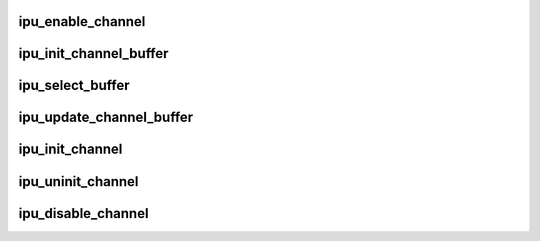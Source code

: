 .. -*- coding: utf-8; mode: rst -*-
.. src-file: drivers/dma/ipu/ipu_idmac.c

.. _`ipu_enable_channel`:

ipu_enable_channel
==================

.. c:function:: int ipu_enable_channel(struct idmac *idmac, struct idmac_channel *ichan)

    enable an IPU channel.

    :param struct idmac \*idmac:
        IPU DMAC context.

    :param struct idmac_channel \*ichan:
        IDMAC channel.

.. _`ipu_init_channel_buffer`:

ipu_init_channel_buffer
=======================

.. c:function:: int ipu_init_channel_buffer(struct idmac_channel *ichan, enum pixel_fmt pixel_fmt, uint16_t width, uint16_t height, uint32_t stride, enum ipu_rotate_mode rot_mode, dma_addr_t phyaddr_0, dma_addr_t phyaddr_1)

    initialize a buffer for logical IPU channel.

    :param struct idmac_channel \*ichan:
        IDMAC channel.

    :param enum pixel_fmt pixel_fmt:
        pixel format of buffer. Pixel format is a FOURCC ASCII code.

    :param uint16_t width:
        width of buffer in pixels.

    :param uint16_t height:
        height of buffer in pixels.

    :param uint32_t stride:
        stride length of buffer in pixels.

    :param enum ipu_rotate_mode rot_mode:
        rotation mode of buffer. A rotation setting other than
        IPU_ROTATE_VERT_FLIP should only be used for input buffers of
        rotation channels.

    :param dma_addr_t phyaddr_0:
        buffer 0 physical address.

    :param dma_addr_t phyaddr_1:
        buffer 1 physical address. Setting this to a value other than
        NULL enables double buffering mode.

.. _`ipu_select_buffer`:

ipu_select_buffer
=================

.. c:function:: void ipu_select_buffer(enum ipu_channel channel, int buffer_n)

    mark a channel's buffer as ready.

    :param enum ipu_channel channel:
        channel ID.

    :param int buffer_n:
        buffer number to mark ready.

.. _`ipu_update_channel_buffer`:

ipu_update_channel_buffer
=========================

.. c:function:: void ipu_update_channel_buffer(struct idmac_channel *ichan, int buffer_n, dma_addr_t phyaddr)

    update physical address of a channel buffer.

    :param struct idmac_channel \*ichan:
        IDMAC channel.

    :param int buffer_n:
        buffer number to update.
        0 or 1 are the only valid values.

    :param dma_addr_t phyaddr:
        buffer physical address.

.. _`ipu_init_channel`:

ipu_init_channel
================

.. c:function:: int ipu_init_channel(struct idmac *idmac, struct idmac_channel *ichan)

    initialize an IPU channel.

    :param struct idmac \*idmac:
        IPU DMAC context.

    :param struct idmac_channel \*ichan:
        pointer to the channel object.
        \ ``return``\       0 on success or negative error code on failure.

.. _`ipu_uninit_channel`:

ipu_uninit_channel
==================

.. c:function:: void ipu_uninit_channel(struct idmac *idmac, struct idmac_channel *ichan)

    uninitialize an IPU channel.

    :param struct idmac \*idmac:
        IPU DMAC context.

    :param struct idmac_channel \*ichan:
        pointer to the channel object.

.. _`ipu_disable_channel`:

ipu_disable_channel
===================

.. c:function:: int ipu_disable_channel(struct idmac *idmac, struct idmac_channel *ichan, bool wait_for_stop)

    disable an IPU channel.

    :param struct idmac \*idmac:
        IPU DMAC context.

    :param struct idmac_channel \*ichan:
        channel object pointer.

    :param bool wait_for_stop:
        flag to set whether to wait for channel end of frame or
        return immediately.

.. This file was automatic generated / don't edit.

